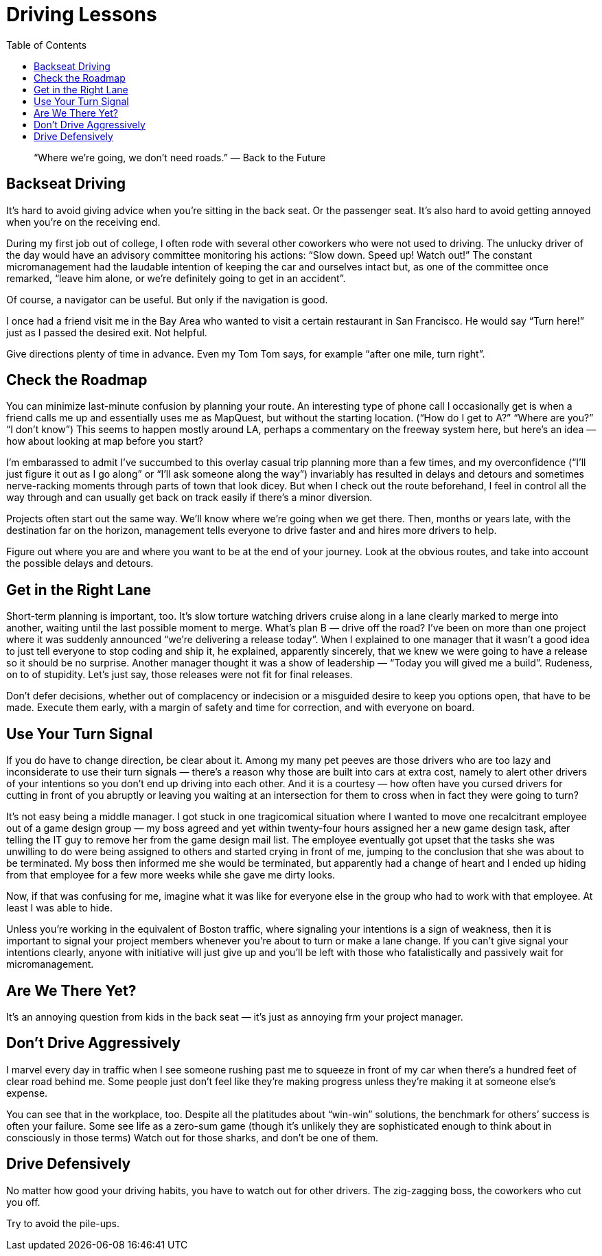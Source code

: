 :toc:

= Driving Lessons

[quote]
“Where we’re going, we don’t need roads.” — Back to the Future

== Backseat Driving

It’s hard to avoid giving advice when you’re sitting in the back seat. Or the passenger seat. It’s also hard to avoid getting annoyed when you’re on the receiving end.

During my first job out of college, I often rode with several other coworkers who were not used to driving. The unlucky driver of the day would have an advisory committee monitoring his actions: “Slow down. Speed up! Watch out!” The constant micromanagement had the laudable intention of keeping the car and ourselves intact but, as one of the committee once remarked, “leave him alone, or we’re definitely going to get in an accident”.

Of course, a navigator can be useful. But only if the navigation is good.

I once had a friend visit me in the Bay Area who wanted to visit a certain restaurant in San Francisco. He would say “Turn here!” just as I passed the desired exit. Not helpful.

Give directions plenty of time in advance. Even my Tom Tom says, for example “after one mile, turn right”.

== Check the Roadmap

You can minimize last-minute confusion by planning your route. An interesting type of phone call I occasionally get is when a friend calls me up and essentially uses me as MapQuest, but without the starting location. (“How do I get to A?” “Where are you?” “I don’t know”) This seems to happen mostly around LA, perhaps a commentary on the freeway system here, but here’s an idea — how about looking at map before you start?

I’m embarassed to admit I’ve succumbed to this overlay casual trip planning more than a few times, and my overconfidence (“I’ll just figure it out as I go along” or “I’ll ask someone along the way”) invariably has resulted in delays and detours and sometimes nerve-racking moments through parts of town that look dicey. But when I check out the route beforehand, I feel in control all the way through and can usually get back on track easily if there’s a minor diversion.

Projects often start out the same way. We’ll know where we’re going when we get there. Then, months or years late, with the destination far on the horizon, management tells everyone to drive faster and and hires more drivers to help.

Figure out where you are and where you want to be at the end of your journey. Look at the obvious routes, and take into account the possible delays and detours.

== Get in the Right Lane

Short-term planning is important, too. It’s slow torture watching drivers cruise along in a lane clearly marked to merge into another, waiting until the last possible moment to merge. What’s plan B — drive off the road?
I’ve been on more than one project where it was suddenly announced “we’re delivering a release today”. When I explained to one manager that it wasn’t a good idea to just tell everyone to stop coding and ship it, he explained, apparently sincerely, that we knew we were going to have a release so it should be no surprise. Another manager thought it was a show of leadership — “Today you will gived me a build”. Rudeness, on to of stupidity. Let’s just say, those releases were not fit for final releases.

Don’t defer decisions, whether out of complacency or indecision or a misguided desire to keep you options open, that have to be made. Execute them early, with a margin of safety and time for correction, and with everyone on board.

== Use Your Turn Signal

If you do have to change direction, be clear about it. Among my many pet peeves are those drivers who are too lazy and inconsiderate to use their turn signals — there’s a reason why those are built into cars at extra cost, namely to alert other drivers of your intentions so you don’t end up driving into each other. And it is a courtesy — how often have you cursed drivers for cutting in front of you abruptly or leaving you waiting at an intersection for them to cross when in fact they were going to turn?

It’s not easy being a middle manager. I got stuck in one tragicomical situation where I wanted to move one recalcitrant employee out of a game design group — my boss agreed and yet within twenty-four hours assigned her a new game design task, after telling the IT guy to remove her from the game design mail list. The employee eventually got upset that the tasks she was unwilling to do were being assigned to others and started crying in front of me, jumping to the conclusion that she was about to be terminated. My boss then informed me she would be terminated, but apparently had a change of heart and I ended up hiding from that employee for a few more weeks while she gave me dirty looks.

Now, if that was confusing for me, imagine what it was like for everyone else in the group who had to work with that employee. At least I was able to hide.

Unless you’re working in the equivalent of Boston traffic, where signaling your intentions is a sign of weakness, then it is important to signal your project members whenever you’re about to turn or make a lane change. If you can’t give signal your intentions clearly, anyone with initiative will just give up and you’ll be left with those who fatalistically and passively wait for micromanagement.

== Are We There Yet?

It’s an annoying question from kids in the back seat — it’s just as annoying frm your project manager.

== Don’t Drive Aggressively

I marvel every day in traffic when I see someone rushing past me to squeeze in front of my car when there’s a hundred feet of clear road behind me. Some people just don’t feel like they’re making progress unless they’re making it at someone else’s expense.

You can see that in the workplace, too. Despite all the platitudes about “win-win” solutions, the benchmark for others’ success is often your failure. Some see life as a zero-sum game (though it’s unlikely they are sophisticated enough to think about in consciously in those terms) Watch out for those sharks, and don’t be one of them.

== Drive Defensively

No matter how good your driving habits, you have to watch out for other drivers. The zig-zagging boss, the coworkers who cut you off.

Try to avoid the pile-ups.
